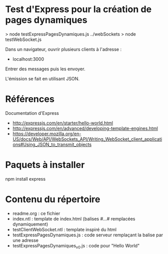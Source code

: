 * Test d'Express pour la création de pages dynamiques

> node testExpressPagesDynamiques.js 
../webSockets > node testWebSocket.js

Dans un navigateur, ouvrir plusieurs clients à l'adresse :
- localhost:3000

Entrer des messages puis les envoyer.

L'émission se fait en utilisant JSON.

* Références 

Documentation d'Express
- http://expressjs.com/en/starter/hello-world.html
- http://expressjs.com/en/advanced/developing-template-engines.html
- https://developer.mozilla.org/en-US/docs/Web/API/WebSockets_API/Writing_WebSocket_client_applications#Using_JSON_to_transmit_objects
* Paquets à installer

npm install express

* Contenu du répertoire

- readme.org : ce fichier
- index.ntl : template de index.html (balises #...# remplacées
  dynamiquement)    
- testClientWebSocket.ntl : template inspiré du html
- testExpressPagesDynamiques.js : code serveur remplaçant la balise par
  une adresse
- testExpressPagesDynamiques_v0.js : code pour "Hello World"


